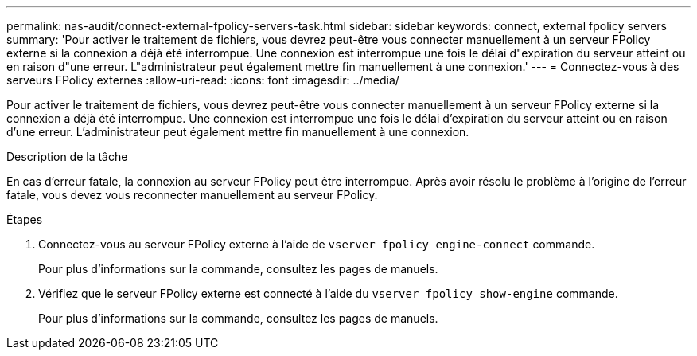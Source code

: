 ---
permalink: nas-audit/connect-external-fpolicy-servers-task.html 
sidebar: sidebar 
keywords: connect, external fpolicy servers 
summary: 'Pour activer le traitement de fichiers, vous devrez peut-être vous connecter manuellement à un serveur FPolicy externe si la connexion a déjà été interrompue. Une connexion est interrompue une fois le délai d"expiration du serveur atteint ou en raison d"une erreur. L"administrateur peut également mettre fin manuellement à une connexion.' 
---
= Connectez-vous à des serveurs FPolicy externes
:allow-uri-read: 
:icons: font
:imagesdir: ../media/


[role="lead"]
Pour activer le traitement de fichiers, vous devrez peut-être vous connecter manuellement à un serveur FPolicy externe si la connexion a déjà été interrompue. Une connexion est interrompue une fois le délai d'expiration du serveur atteint ou en raison d'une erreur. L'administrateur peut également mettre fin manuellement à une connexion.

.Description de la tâche
En cas d'erreur fatale, la connexion au serveur FPolicy peut être interrompue. Après avoir résolu le problème à l'origine de l'erreur fatale, vous devez vous reconnecter manuellement au serveur FPolicy.

.Étapes
. Connectez-vous au serveur FPolicy externe à l'aide de `vserver fpolicy engine-connect` commande.
+
Pour plus d'informations sur la commande, consultez les pages de manuels.

. Vérifiez que le serveur FPolicy externe est connecté à l'aide du `vserver fpolicy show-engine` commande.
+
Pour plus d'informations sur la commande, consultez les pages de manuels.


